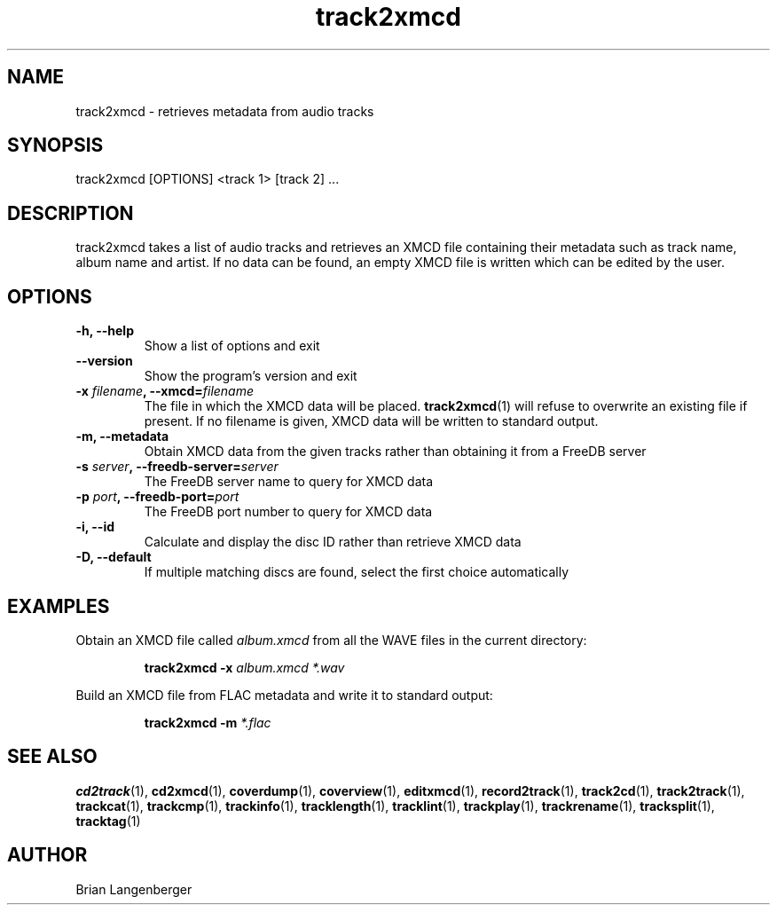 .TH "track2xmcd" 1 "June 15, 2007" "" "Audio File Metadata Retriever"
.SH NAME
track2xmcd \- retrieves metadata from audio tracks
.SH SYNOPSIS
track2xmcd [OPTIONS] <track 1> [track 2] ...
.SH DESCRIPTION
.PP
track2xmcd takes a list of audio tracks and retrieves an XMCD file 
containing their metadata such as track name, album name and artist.
If no data can be found, an empty XMCD file is written which can
be edited by the user.
.SH OPTIONS
.TP
\fB-h, --help\fR
Show a list of options and exit
.TP
\fB--version\fR
Show the program's version and exit
.TP
\fB-x \fIfilename\fB, --xmcd=\fIfilename\fR
The file in which the XMCD data will be placed.
.BR track2xmcd (1)
will refuse to overwrite an existing file if present.
If no filename is given, XMCD data will be written to
standard output.
.TP
\fB-m, --metadata\fR
Obtain XMCD data from the given tracks rather than obtaining it
from a FreeDB server
.TP
\fB-s \fIserver\fB, --freedb-server=\fIserver\fR
The FreeDB server name to query for XMCD data
.TP
\fB-p \fIport\fB, --freedb-port=\fIport\fR
The FreeDB port number to query for XMCD data
.TP
\fB-i, --id\fR
Calculate and display the disc ID rather than retrieve XMCD data
.TP
\fB-D, --default\fR
If multiple matching discs are found, select the first choice automatically

.SH EXAMPLES
.LP
Obtain an XMCD file called \fIalbum.xmcd\fR from all the WAVE
files in the current directory:
.IP
.B track2xmcd \-x
.I album.xmcd *.wav

.LP
Build an XMCD file from FLAC metadata and write it to standard output:
.IP
.B track2xmcd \-m
.I *.flac

.SH SEE ALSO
.BR cd2track (1),
.BR cd2xmcd (1),
.BR coverdump (1),
.BR coverview (1),
.BR editxmcd (1),
.BR record2track (1),
.BR track2cd (1),
.BR track2track (1),
.BR trackcat (1),
.BR trackcmp (1),
.BR trackinfo (1),
.BR tracklength (1),
.BR tracklint (1),
.BR trackplay (1),
.BR trackrename (1),
.BR tracksplit (1),
.BR tracktag (1)
.SH AUTHOR
.nf
Brian Langenberger
.f
